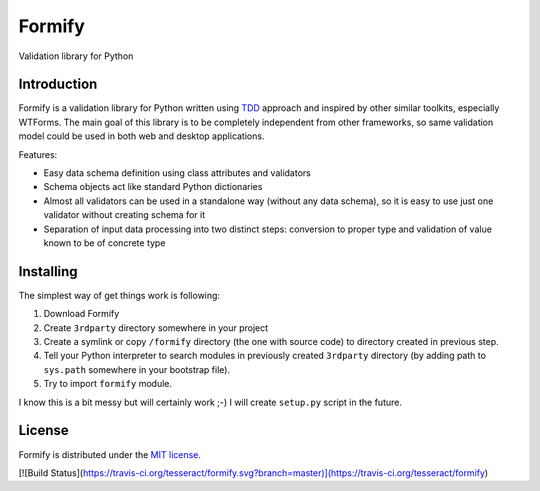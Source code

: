 Formify
=======

Validation library for Python

Introduction
------------

Formify is a validation library for Python written using `TDD
<http://en.wikipedia.org/wiki/Test-driven_development>`_ approach and inspired
by other similar toolkits, especially WTForms. The main goal of this library is
to be completely independent from other frameworks, so same validation model
could be used in both web and desktop applications.

Features:

* Easy data schema definition using class attributes and validators
* Schema objects act like standard Python dictionaries
* Almost all validators can be used in a standalone way (without any data
  schema), so it is easy to use just one validator without creating schema for
  it
* Separation of input data processing into two distinct steps: conversion to
  proper type and validation of value known to be of concrete type

Installing
----------

The simplest way of get things work is following:

1. Download Formify
2. Create ``3rdparty`` directory somewhere in your project
3. Create a symlink or copy ``/formify`` directory (the one with source code) to
   directory created in previous step.
4. Tell your Python interpreter to search modules in previously created
   ``3rdparty`` directory (by adding path to ``sys.path`` somewhere in your
   bootstrap file).
5. Try to import ``formify`` module.

I know this is a bit messy but will certainly work ;-) I will create
``setup.py`` script in the future.

License
-------

Formify is distributed under the `MIT license
<http://opensource.org/licenses/mit-license.php>`_.

[![Build Status](https://travis-ci.org/tesseract/formify.svg?branch=master)](https://travis-ci.org/tesseract/formify)
